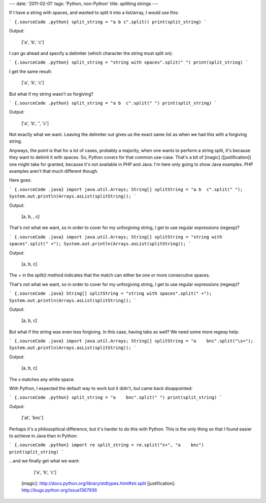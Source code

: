 ---
date: '2011-02-01'
tags: 'Python, non-Python'
title: splitting strings
---

If I have a string with spaces, and wanted to split it into a
list/array, I would use this:

``` {.sourceCode .python}
split_string = "a b c".split()
print(split_string)
```

Output:

    ['a', 'b', 'c']

I can go ahead and specify a delimiter (which character the string must
split on):

``` {.sourceCode .python}
split_string = "string with spaces".split(" ")
print(split_string)
```

I get the same result:

    ['a', 'b', 'c']

But what if my string wasn\'t so forgiving?

``` {.sourceCode .python}
split_string = "a b  c".split(" ")
print(split_string)
```

Output:

    ['a', 'b', '', 'c']

Not exactly what we want. Leaving the delimiter out gives us the exact
same list as when we had this with a forgiving string.

Anyways, the point is that for a lot of cases, probably a majority, when
one wants to perform a string split, it\'s because they want to delimit
it with spaces. So, Python covers for that common use-case. That\'s a
bit of [magic] ([justification]) one might take for granted, because
it\'s not available in PHP and Java. I\'m here only going to show Java
examples. PHP examples aren\'t that much different though.

Here goes:

``` {.sourceCode .java}
import java.util.Arrays;
String[] splitString = "a b  c".split(" ");
System.out.println(Arrays.asList(splitString));
```

Output:

    [a, b, , c]

That\'s not what we want, so in order to cover for my unforgiving
string, I get to use regular expressions (regexp)?

``` {.sourceCode .java}
import java.util.Arrays;
String[] splitString = "string with spaces".split(" +");
System.out.println(Arrays.asList(splitString));
```

Output:

    [a, b, c]

The `+` in the `split()` method indicates that the match can either be
one or more consecutive spaces.

That\'s not what we want, so in order to cover for my unforgiving
string, I get to use regular expressions (regexp)?

``` {.sourceCode .java}
String[] splitString = "string with spaces".split(" +");
System.out.println(Arrays.asList(splitString));
```

Output:

    [a, b, c]

But what if the string was even less forgiving. In this case, having
tabs as well? We need some more regexp help:

``` {.sourceCode .java}
import java.util.Arrays;
String[] splitString = "a    bnc".split("\s+");
System.out.println(Arrays.asList(splitString));
```

Output:

    [a, b, c]

The `s` matches any white space.

With Python, I expected the default way to work but it didn\'t, but came
back disappointed:

``` {.sourceCode .python}
split_string = "a    bnc".split(" ")
print(split_string)
```

Output:

    ['at', 'bnc']

Perhaps it\'s a philosophical difference, but it\'s harder to do this
with Python. This is the only thing so that I found easier to achieve in
Java than in Python:

``` {.sourceCode .python}
import re
split_string = re.split("s+", "a    bnc")
print(split_string)
```

\...and we finally get what we want:

    ['a', 'b', 'c']

  [magic]: http://docs.python.org/library/stdtypes.html#str.split
  [justification]: http://bugs.python.org/issue1367936
